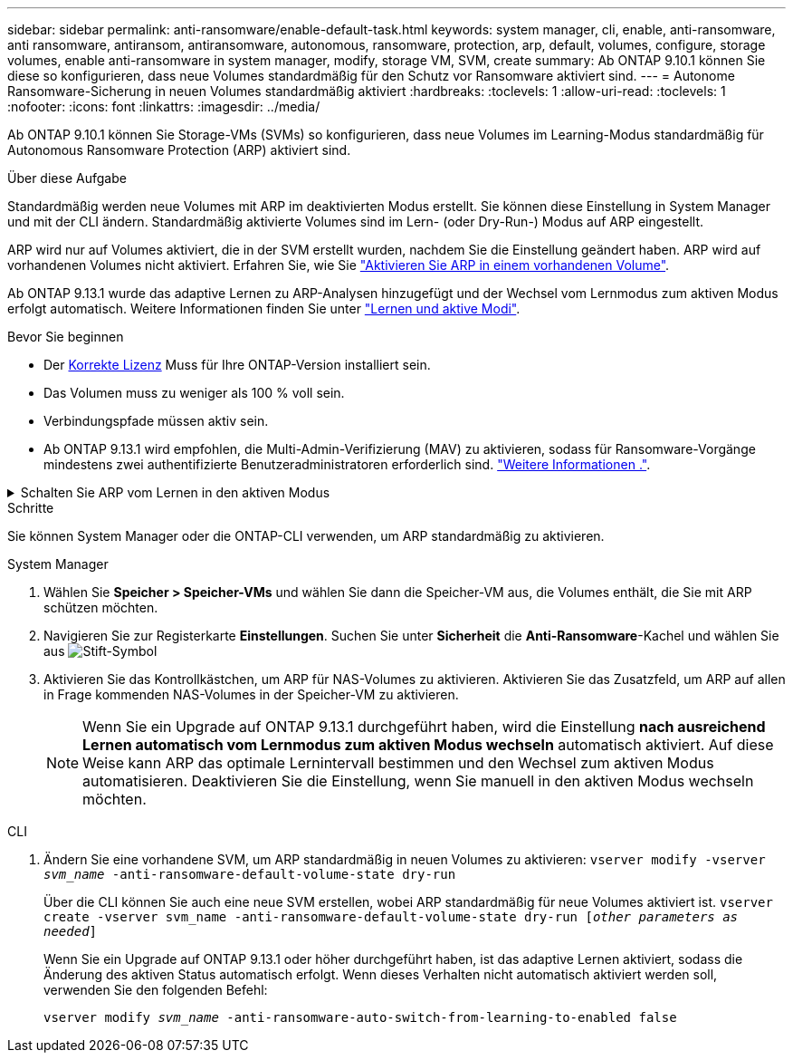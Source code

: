 ---
sidebar: sidebar 
permalink: anti-ransomware/enable-default-task.html 
keywords: system manager, cli, enable, anti-ransomware, anti ransomware, antiransom, antiransomware, autonomous, ransomware, protection, arp, default, volumes, configure, storage volumes, enable anti-ransomware in system manager, modify, storage VM, SVM, create 
summary: Ab ONTAP 9.10.1 können Sie diese so konfigurieren, dass neue Volumes standardmäßig für den Schutz vor Ransomware aktiviert sind. 
---
= Autonome Ransomware-Sicherung in neuen Volumes standardmäßig aktiviert
:hardbreaks:
:toclevels: 1
:allow-uri-read: 
:toclevels: 1
:nofooter: 
:icons: font
:linkattrs: 
:imagesdir: ../media/


[role="lead"]
Ab ONTAP 9.10.1 können Sie Storage-VMs (SVMs) so konfigurieren, dass neue Volumes im Learning-Modus standardmäßig für Autonomous Ransomware Protection (ARP) aktiviert sind.

.Über diese Aufgabe
Standardmäßig werden neue Volumes mit ARP im deaktivierten Modus erstellt. Sie können diese Einstellung in System Manager und mit der CLI ändern. Standardmäßig aktivierte Volumes sind im Lern- (oder Dry-Run-) Modus auf ARP eingestellt.

ARP wird nur auf Volumes aktiviert, die in der SVM erstellt wurden, nachdem Sie die Einstellung geändert haben. ARP wird auf vorhandenen Volumes nicht aktiviert. Erfahren Sie, wie Sie link:enable-task.html["Aktivieren Sie ARP in einem vorhandenen Volume"].

Ab ONTAP 9.13.1 wurde das adaptive Lernen zu ARP-Analysen hinzugefügt und der Wechsel vom Lernmodus zum aktiven Modus erfolgt automatisch. Weitere Informationen finden Sie unter link:index.html#learning-and-active-modes["Lernen und aktive Modi"].

.Bevor Sie beginnen
* Der xref:index.html[Korrekte Lizenz] Muss für Ihre ONTAP-Version installiert sein.
* Das Volumen muss zu weniger als 100 % voll sein.
* Verbindungspfade müssen aktiv sein.
* Ab ONTAP 9.13.1 wird empfohlen, die Multi-Admin-Verifizierung (MAV) zu aktivieren, sodass für Ransomware-Vorgänge mindestens zwei authentifizierte Benutzeradministratoren erforderlich sind. link:../multi-admin-verify/enable-disable-task.html["Weitere Informationen ."^].


.Schalten Sie ARP vom Lernen in den aktiven Modus
[%collapsible]
====
Ab ONTAP 9.13.1 wurde das adaptive Lernen zu ARP-Analysen hinzugefügt. Der Wechsel vom Lernmodus in den aktiven Modus erfolgt automatisch. Die autonome Entscheidung von ARP, automatisch vom Lernmodus in den aktiven Modus zu wechseln, basiert auf den Konfigurationseinstellungen der folgenden Optionen:

[listing]
----
 -anti-ransomware-auto-switch-minimum-incoming-data-percent
 -anti-ransomware-auto-switch-duration-without-new-file-extension
 -anti-ransomware-auto-switch-minimum-learning-period
 -anti-ransomware-auto-switch-minimum-file-count
 -anti-ransomware-auto-switch-minimum-file-extension
----
Nach 30 Lerntagen wird ein Volumen automatisch in den aktiven Modus geschaltet, auch wenn eine oder mehrere dieser Bedingungen nicht erfüllt sind. Das heißt, wenn die automatische Umschaltung aktiviert ist, wechselt die Lautstärke nach maximal 30 Tagen in den aktiven Modus. Der Maximalwert von 30 Tagen ist festgelegt und kann nicht geändert werden.

Weitere Informationen zu ARP-Konfigurationsoptionen, einschließlich Standardwerten, finden Sie im link:https://docs.netapp.com/us-en/ontap-cli/security-anti-ransomware-volume-auto-switch-to-enable-mode-show.html["Befehlsreferenz für ONTAP"^].

====
.Schritte
Sie können System Manager oder die ONTAP-CLI verwenden, um ARP standardmäßig zu aktivieren.

[role="tabbed-block"]
====
.System Manager
--
. Wählen Sie *Speicher > Speicher-VMs* und wählen Sie dann die Speicher-VM aus, die Volumes enthält, die Sie mit ARP schützen möchten.
. Navigieren Sie zur Registerkarte *Einstellungen*. Suchen Sie unter *Sicherheit* die **Anti-Ransomware**-Kachel und wählen Sie aus image:icon_pencil.gif["Stift-Symbol"]
. Aktivieren Sie das Kontrollkästchen, um ARP für NAS-Volumes zu aktivieren. Aktivieren Sie das Zusatzfeld, um ARP auf allen in Frage kommenden NAS-Volumes in der Speicher-VM zu aktivieren.
+

NOTE: Wenn Sie ein Upgrade auf ONTAP 9.13.1 durchgeführt haben, wird die Einstellung *nach ausreichend Lernen automatisch vom Lernmodus zum aktiven Modus wechseln* automatisch aktiviert. Auf diese Weise kann ARP das optimale Lernintervall bestimmen und den Wechsel zum aktiven Modus automatisieren. Deaktivieren Sie die Einstellung, wenn Sie manuell in den aktiven Modus wechseln möchten.



--
.CLI
--
. Ändern Sie eine vorhandene SVM, um ARP standardmäßig in neuen Volumes zu aktivieren:
`vserver modify -vserver _svm_name_ -anti-ransomware-default-volume-state dry-run`
+
Über die CLI können Sie auch eine neue SVM erstellen, wobei ARP standardmäßig für neue Volumes aktiviert ist.
`vserver create -vserver svm_name -anti-ransomware-default-volume-state dry-run [_other parameters as needed_]`

+
Wenn Sie ein Upgrade auf ONTAP 9.13.1 oder höher durchgeführt haben, ist das adaptive Lernen aktiviert, sodass die Änderung des aktiven Status automatisch erfolgt. Wenn dieses Verhalten nicht automatisch aktiviert werden soll, verwenden Sie den folgenden Befehl:

+
`vserver modify _svm_name_ -anti-ransomware-auto-switch-from-learning-to-enabled false`



--
====